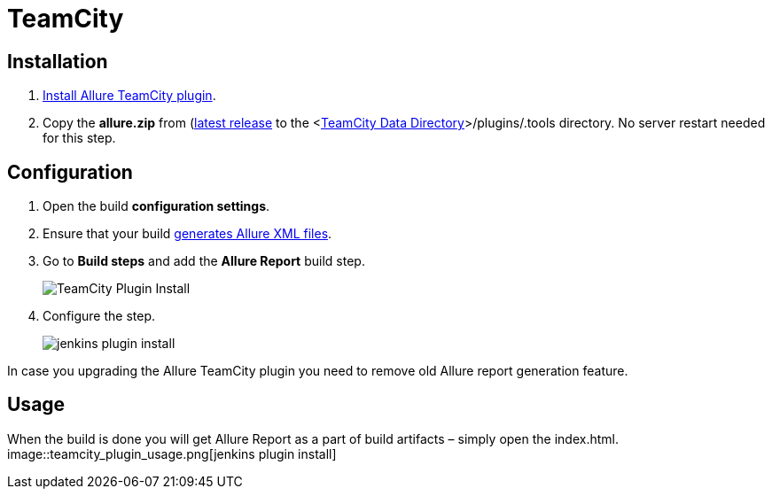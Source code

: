 = TeamCity

== Installation
. https://confluence.jetbrains.com/display/TCD9/Installing+Additional+Plugins[Install Allure TeamCity plugin].
. Copy the **allure.zip** from (https://bintray.com/qameta/generic/allure2[latest release]
to the <https://confluence.jetbrains.com/display/TCD9/TeamCity+Data+Directory[TeamCity Data Directory]>/plugins/.tools directory.
No server restart needed for this step.

== Configuration
. Open the build **configuration settings**.
. Ensure that your build https://github.com/allure-framework/allure-core/wiki#gathering-information-about-tests)[generates Allure XML files].
. Go to **Build steps** and add the **Allure Report** build step.
+
image::teamcity_plugin_add_build_step.png[TeamCity Plugin Install]
. Configure the step.
+
image::teamcity_plugin_configure_build_step.png[jenkins plugin install]

In case you upgrading the Allure TeamCity plugin you need to remove old Allure report generation feature.

== Usage
When the build is done you will get Allure Report as a part of build artifacts – simply open the index.html.  
image::teamcity_plugin_usage.png[jenkins plugin install]

